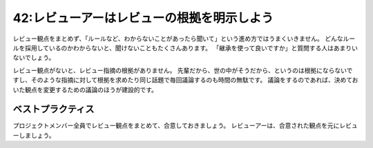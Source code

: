 ===========================================
42:レビューアーはレビューの根拠を明示しよう
===========================================


.. maigo:: 先輩、それ先に言ってよ

    * 後輩W：このPRをレビューお願いします（今回は  :doc:`40-PRの差分にレビューアー向け説明を書こう`  を実践して説明を書いたから、バッチリだぞ！）
    * 先輩T：はい（1分後）さっきのPRだけど、コーディング規約に準拠してないのでレビューできないよ。ざっと見た感じ、ログ出力が他のところと合ってないようです。クラス継承による差分実装を多用しているようだけど、このプロジェクトではできるだけ避けてください。使用する場合も、デメテルの法則に違反しないようにしてください。
    * 後輩W：コーディング規約、PEP8には準拠しているはずですが……、あと、デメテルの法則って初めて聞いたんですが何ですか？
    * 先輩T：あれ、このプロジェクトのコーディング規約とかって言ってなかったっけ？　このWikiに書いてあるので読んでみてください。
    * 後輩W：（何かいろいろ書いてある……先に言ってほしかった……）ログ出力はどこを見たらわかりますか？
    * 先輩T：あれ、書いてない？　ごめん今から書くわ。
    * 後輩W：（Wikiにも書いてなかったことを実装するのは無理では……もしかして思いつきで指摘してるのでは？）

レビュー観点をまとめず、「ルールなど、わからないことがあったら聞いて」という進め方ではうまくいきません。
どんなルールを採用しているのかわからないと、聞けないこともたくさんあります。
「継承を使って良いですか」と質問する人はあまりいないでしょう。

レビュー観点がないと、レビュー指摘の根拠がありません。
先輩だから、世の中がそうだから、というのは根拠にならないですし、そのような指摘に対して根拠を求めたり同じ話題で毎回議論するのも時間の無駄です。
議論をするのであれば、決めておいた観点を変更するための議論のほうが建設的です。

ベストプラクティス
==================

.. index:: レビュー観点

プロジェクトメンバー全員でレビュー観点をまとめて、合意しておきましょう。
レビューアーは、合意された観点を元にレビューしましょう。

.. omission::

